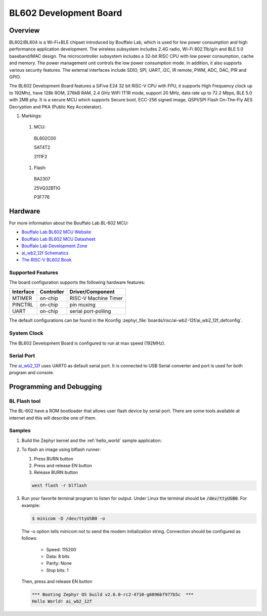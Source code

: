 .. _ai_wb2_12f:

BL602 Development Board
#######################

Overview
********

BL602/BL604 is a Wi-Fi+BLE chipset introduced by Bouffalo Lab, which is used
for low power consumption and high performance application development.  The
wireless subsystem includes 2.4G radio, Wi-Fi 802.11b/g/n and BLE 5.0
baseband/MAC design.  The microcontroller subsystem includes a 32-bit RISC CPU
with low power consumption, cache and memory.  The power management unit
controls the low power consumption mode.  In addition, it also supports
various security features.  The external interfaces include SDIO, SPI, UART,
I2C, IR remote, PWM, ADC, DAC, PIR and GPIO.

The BL602 Development Board features a SiFive E24 32 bit RISC-V CPU with FPU,
it supports High Frequency clock up to 192Mhz, have 128k ROM, 276kB RAM,
2.4 GHz WIFI 1T1R mode, support 20 MHz, data rate up to 72.2 Mbps, BLE 5.0
with 2MB phy.  It is a secure MCU which supports Secure boot, ECC-256 signed
image, QSPI/SPI Flash On-The-Fly AES Decryption and PKA (Public Key
Accelerator).

.. image:: img/ai-wb2-12f_devboard.jpg
     :width: 450px
     :align: center
     :alt: ai_wb2_12f-Kit devboard with the LED missing

.. image:: img/ai_wb2_12f_internals.jpg
     :width: 450px
     :align: center
     :alt: near-infrared picture of a open,likely damaged, ai-wb2-12f

#. Markings:

 #. MCU:
   BL602C00

   SAT4T2

   2111F2

 #. Flash:
   BA2307

   25VQ32BTIG

   P3F776


Hardware
********

For more information about the Bouffalo Lab BL-602 MCU:

- `Bouffalo Lab BL602 MCU Website`_
- `Bouffalo Lab BL602 MCU Datasheet`_
- `Bouffalo Lab Development Zone`_
- `ai_wb2_12f Schematics`_
- `The RISC-V BL602 Book`_

Supported Features
==================

The board configuration supports the following hardware features:

+-----------+------------+-----------------------+
| Interface | Controller | Driver/Component      |
+===========+============+=======================+
| MTIMER    | on-chip    | RISC-V Machine Timer  |
+-----------+------------+-----------------------+
| PINCTRL   | on-chip    | pin muxing            |
+-----------+------------+-----------------------+
| UART      | on-chip    | serial port-polling   |
+-----------+------------+-----------------------+


The default configurations can be found in the Kconfig
:zephyr_file:`boards/risc/ai-wb2-12f/ai_wb2_12f_defconfig`.

System Clock
============

The BL602 Development Board is configured to run at max speed (192MHz).

Serial Port
===========

The ai_wb2_12f_ uses UART0 as default serial port.  It is connected to
USB Serial converter and port is used for both program and console.


Programming and Debugging
*************************

BL Flash tool
=============

The BL-602 have a ROM bootloader that allows user flash device by serial port.
There are some tools available at internet and this will describe one of them.

Samples
=======

#. Build the Zephyr kernel and the :ref:`hello_world` sample application:

   .. zephyr-app-commands::
      :zephyr-app: samples/hello_world
      :board: ai_wb2_12f_
      :goals: build
      :compact:

#. To flash an image using blflash runner:

   #. Press BURN button

   #. Press and release EN button

   #. Release BURN button

   .. code-block:: console

      west flash -r blflash

#. Run your favorite terminal program to listen for output. Under Linux the
   terminal should be :code:`/dev/ttyUSB0`. For example:

   .. code-block:: console

      $ minicom -D /dev/ttyUSB0 -o

   The -o option tells minicom not to send the modem initialization
   string. Connection should be configured as follows:

      - Speed: 115200
      - Data: 8 bits
      - Parity: None
      - Stop bits: 1

   Then, press and release EN button

   .. code-block:: console

      *** Booting Zephyr OS build v2.6.0-rc2-4710-g6896bf977b5c  ***
      Hello World! ai_wb2_12f


.. _Bouffalo Lab BL602 MCU Website:
	https://www.bouffalolab.com/bl602

.. _Bouffalo Lab BL602 MCU Datasheet:
	https://github.com/bouffalolab/bl_docs/tree/main/BL602_DS/en

.. _Bouffalo Lab Development Zone:
	https://dev.bouffalolab.com/home?id=guest

.. _ai_wb2_12f Schematics:
   https://docs.ai-thinker.com/en/wb2
	https://docs.ai-thinker.com/_media/ai-wb2/docs/ai-wb2-12f-kit_v1.0.1_specification.pdf
	https://docs.ai-thinker.com/_media/ai-wb2/docs/ai-wb2-12f_v1.1.1_specification.pdf

.. _The RISC-V BL602 Book:
	https://lupyuen.github.io/articles/book

.. _Flashing Firmware to BL602:
	https://lupyuen.github.io/articles/book#flashing-firmware-to-bl602
